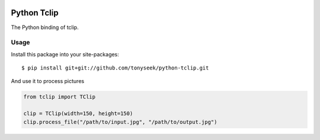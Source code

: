 |Build Status| |Coverage Status|

Python Tclip
============

The Python binding of tclip.

Usage
-----

Install this package into your site-packages::

    $ pip install git+git://github.com/tonyseek/python-tclip.git

And use it to process pictures

.. code-block:: python

    from tclip import TClip

    clip = TClip(width=150, height=150)
    clip.process_file("/path/to/input.jpg", "/path/to/output.jpg")


.. |Build Status| image:: https://travis-ci.org/tonyseek/python-tclip.png?branch=master,develop
   :target: https://travis-ci.org/tonyseek/python-tclip
.. |Coverage Status| image:: https://coveralls.io/repos/tonyseek/python-tclip/badge.png?branch=develop
   :target: https://coveralls.io/r/tonyseek/python-tclip
